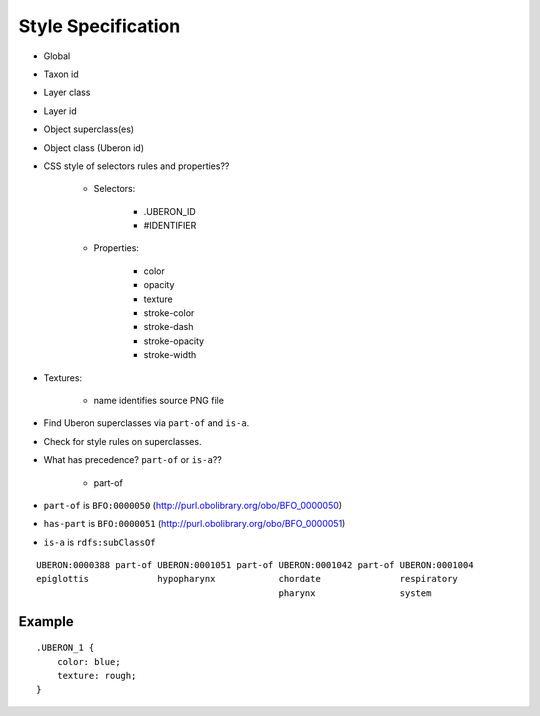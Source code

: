 ===================
Style Specification
===================

* Global
* Taxon id
* Layer class
* Layer id
* Object superclass(es)
* Object class (Uberon id)

* CSS style of selectors rules and properties??

    - Selectors:

        + .UBERON_ID
        + #IDENTIFIER

    - Properties:

        + color
        + opacity
        + texture

        + stroke-color
        + stroke-dash
        + stroke-opacity
        + stroke-width

* Textures:

    - name identifies source PNG file

* Find Uberon superclasses via ``part-of`` and ``is-a``.
* Check for style rules on superclasses.
* What has precedence? ``part-of`` or ``is-a``??

    - part-of


* ``part-of`` is ``BFO:0000050`` (http://purl.obolibrary.org/obo/BFO_0000050)
* ``has-part`` is ``BFO:0000051`` (http://purl.obolibrary.org/obo/BFO_0000051)
* ``is-a`` is ``rdfs:subClassOf``

::

    UBERON:0000388 part-of UBERON:0001051 part-of UBERON:0001042 part-of UBERON:0001004
    epiglottis             hypopharynx            chordate               respiratory
                                                  pharynx                system


Example
=======

::

    .UBERON_1 {
        color: blue;
        texture: rough;
    }